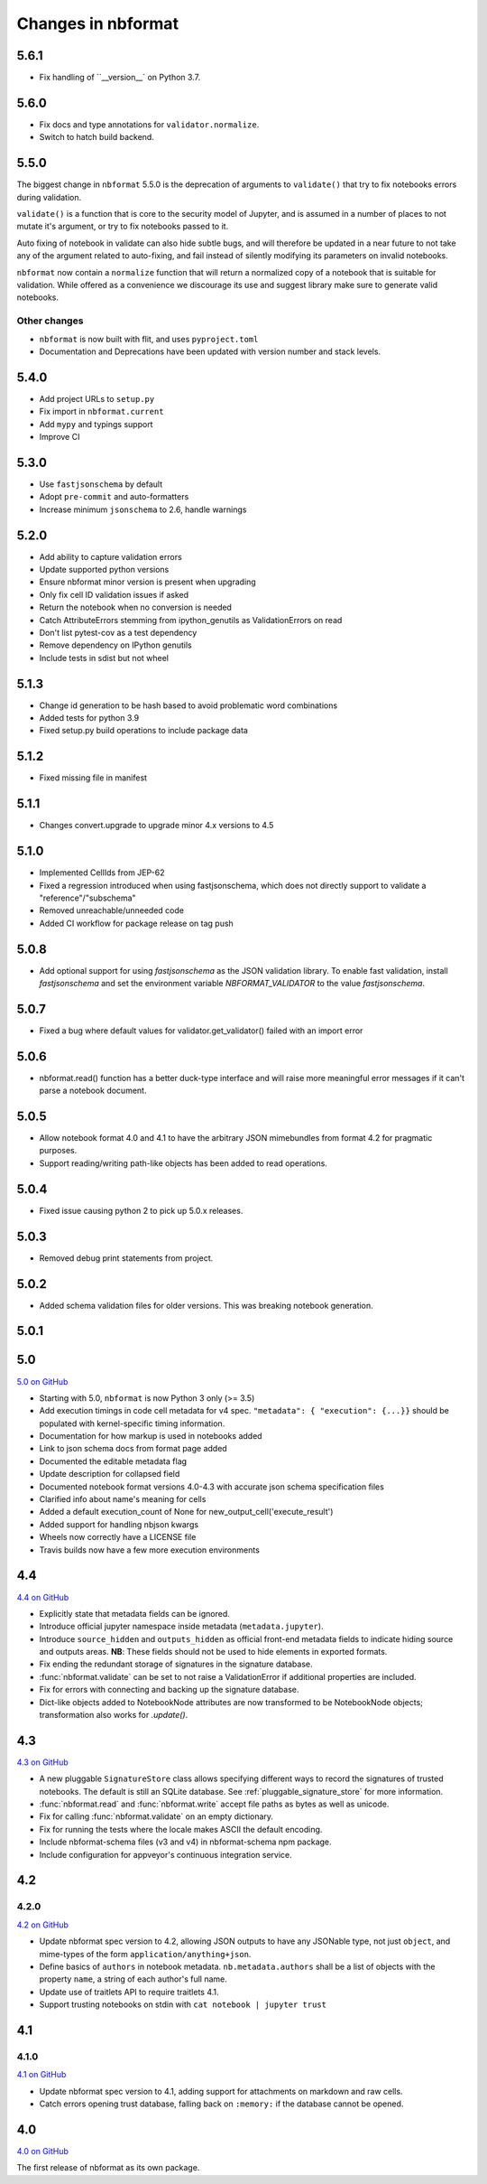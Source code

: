 .. _changelog:

=========================
Changes in nbformat
=========================

5.6.1
=====

* Fix handling of ``__version__` on Python 3.7.

5.6.0
=====

* Fix docs and type annotations for ``validator.normalize``.
* Switch to hatch build backend.

5.5.0
=====

The  biggest change in ``nbformat`` 5.5.0 is the deprecation of arguments to
``validate()`` that try to fix notebooks errors during validation.

``validate()`` is a function that is core to the security model of Jupyter,
and is assumed in a number of places to not mutate it's argument, or try to fix
notebooks passed to it.

Auto fixing of notebook in validate can also hide subtle bugs, and will
therefore be updated in a near future to not take any of the argument related to
auto-fixing, and fail instead of silently modifying its parameters on invalid
notebooks.

``nbformat`` now contain a ``normalize`` function that will return a normalized
copy of a notebook that is suitable for validation. While offered as a convenience
we discourage its use and suggest library make sure to generate valid notebooks.


Other changes
-------------

* ``nbformat``  is now built with flit, and uses ``pyproject.toml``
* Documentation and Deprecations have been updated with version number and stack levels.

5.4.0
=====
* Add project URLs to ``setup.py``
* Fix import in ``nbformat.current``
* Add ``mypy`` and typings support
* Improve CI

5.3.0
=====
- Use ``fastjsonschema`` by default
- Adopt ``pre-commit`` and auto-formatters
- Increase minimum ``jsonschema`` to 2.6, handle warnings

5.2.0
=====
- Add ability to capture validation errors
- Update supported python versions
- Ensure nbformat minor version is present when upgrading
- Only fix cell ID validation issues if asked
- Return the notebook when no conversion is needed
- Catch AttributeErrors stemming from ipython_genutils as ValidationErrors on read
- Don't list pytest-cov as a test dependency
- Remove dependency on IPython genutils
- Include tests in sdist but not wheel

5.1.3
=====

- Change id generation to be hash based to avoid problematic word combinations
- Added tests for python 3.9
- Fixed setup.py build operations to include package data

5.1.2
=====

- Fixed missing file in manifest

5.1.1
=====

- Changes convert.upgrade to upgrade minor 4.x versions to 4.5

5.1.0
=====

- Implemented CellIds from JEP-62
- Fixed a regression introduced when using fastjsonschema,
  which does not directly support to validate a "reference"/"subschema"
- Removed unreachable/unneeded code
- Added CI workflow for package release on tag push

5.0.8
=====

- Add optional support for using `fastjsonschema` as the JSON validation library.
  To enable fast validation, install `fastjsonschema` and set the environment
  variable `NBFORMAT_VALIDATOR` to the value `fastjsonschema`.

5.0.7
=====

- Fixed a bug where default values for validator.get_validator() failed with an import error

5.0.6
=====

- nbformat.read() function has a better duck-type interface and will raise more
  meaningful error messages if it can't parse a notebook document.

5.0.5
=====

- Allow notebook format 4.0 and 4.1 to have the arbitrary JSON mimebundles
  from format 4.2 for pragmatic purposes.
- Support reading/writing path-like objects has been added to read operations.

5.0.4
=====

- Fixed issue causing python 2 to pick up 5.0.x releases.

5.0.3
=====

- Removed debug print statements from project.

5.0.2
=====

- Added schema validation files for older versions. This was breaking notebook generation.

5.0.1
=====

5.0
===

`5.0 on GitHub <https://github.com/jupyter/nbformat/milestone/5>`__

- Starting with 5.0, ``nbformat`` is now Python 3 only (>= 3.5)
- Add execution timings in code cell metadata for v4 spec.
  ``"metadata": { "execution": {...}}`` should be populated with kernel-specific
  timing information.
- Documentation for how markup is used in notebooks added
- Link to json schema docs from format page added
- Documented the editable metadata flag
- Update description for collapsed field
- Documented notebook format versions 4.0-4.3 with accurate json schema specification files
- Clarified info about name's meaning for cells
- Added a default execution_count of None for new_output_cell('execute_result')
- Added support for handling nbjson kwargs
- Wheels now correctly have a LICENSE file
- Travis builds now have a few more execution environments

4.4
===

`4.4 on GitHub <https://github.com/jupyter/nbformat/milestone/9>`__

- Explicitly state that metadata fields can be ignored.
- Introduce official jupyter namespace inside metadata (``metadata.jupyter``).
- Introduce ``source_hidden`` and ``outputs_hidden`` as official front-end
  metadata fields to indicate hiding source and outputs areas. **NB**: These
  fields should not be used to hide elements in exported formats.
- Fix ending the redundant storage of signatures in the signature database.
- :func:`nbformat.validate` can be set to not raise a ValidationError if
  additional properties are included.
- Fix for errors with connecting and backing up the signature database.
- Dict-like objects added to NotebookNode attributes are now transformed to be
  NotebookNode objects; transformation also works for `.update()`.


4.3
===

`4.3 on GitHub <https://github.com/jupyter/nbformat/milestone/7>`__

- A new pluggable ``SignatureStore`` class allows specifying different ways to
  record the signatures of trusted notebooks. The default is still an SQLite
  database. See :ref:`pluggable_signature_store` for more information.
- :func:`nbformat.read` and :func:`nbformat.write` accept file paths as bytes
  as well as unicode.
- Fix for calling :func:`nbformat.validate` on an empty dictionary.
- Fix for running the tests where the locale makes ASCII the default encoding.
- Include nbformat-schema files (v3 and v4) in nbformat-schema npm package.
- Include configuration for appveyor's continuous integration service.

4.2
===


4.2.0
-----

`4.2 on GitHub <https://github.com/jupyter/nbformat/milestones/4.2>`__

- Update nbformat spec version to 4.2, allowing JSON outputs to have any JSONable type,  not just ``object``,
  and mime-types of the form ``application/anything+json``.
- Define basics of ``authors`` in notebook metadata.
  ``nb.metadata.authors`` shall be a list of objects with the property ``name``, a string of each author's full name.
- Update use of traitlets API to require traitlets 4.1.
- Support trusting notebooks on stdin with ``cat notebook | jupyter trust``


4.1
===


4.1.0
-----

`4.1 on GitHub <https://github.com/jupyter/nbformat/milestones/4.1>`__

- Update nbformat spec version to 4.1, adding support for attachments on markdown and raw cells.
- Catch errors opening trust database, falling back on ``:memory:`` if the database cannot be opened.


4.0
===

`4.0 on GitHub <https://github.com/jupyter/nbformat/milestones/4.0>`__

The first release of nbformat as its own package.
